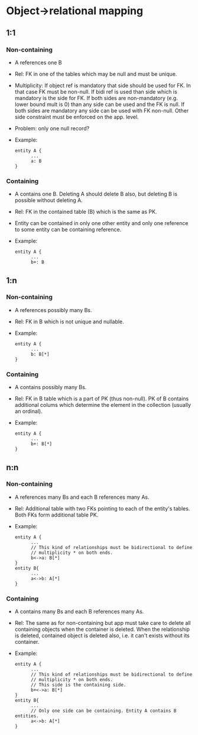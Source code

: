 * Object->relational mapping
** 1:1
*** Non-containing
- A references one B
- Rel: FK in one of the tables which may be null and must be unique.

- Multiplicity: If object ref is mandatory that side should be used for FK.
  In that case FK must be non-null. If bidi ref is used than side which is
  mandatory is the side for FK. If both sides are non-mandatory (e.g. lower
  bound mult is 0) than any side can be used and the FK is null. If both
  sides are mandatory any side can be used with FK non-null. Other side
  constraint must be enforced on the app. level.

- Problem: only one null record?
- Example:
      #+BEGIN_SRC
      entity A {
            ...
            a: B
      }
      #+END_SRC

*** Containing
- A contains one B. Deleting A should delete B also, but deleting B is
  possible without deleting A.
- Rel: FK in the contained table (B) which is the same as PK.
- Entity can be contained in only one other entity and only one reference to
  some entity can be containing reference.

- Example:
      #+BEGIN_SRC
      entity A {
            ...
            b+: B
      #+END_SRC

** 1:n
*** Non-containing
- A references possibly many Bs.
- Rel: FK in B which is not unique and nullable.

- Example:
      #+BEGIN_SRC
      entity A {
            ...
            b: B[*]
      }
      #+END_SRC

*** Containing
- A contains possibly many Bs.
- Rel: FK in B table which is a part of PK (thus non-null). PK of B contains
  additional colums which determine the element in the collection (usually an
  ordinal).

- Example:
      #+BEGIN_SRC
      entity A {
            ...
            b+: B[*]
      }
      #+END_SRC

** n:n
*** Non-containing
- A references many Bs and each B references many As.
- Rel: Additional table with two FKs pointing to each of the entity's tables.
  Both FKs form additional table PK.

- Example:
      #+BEGIN_SRC
      entity A {
            ...
            // This kind of relationships must be bidirectional to define
            // multiplicity * on both ends.
            b<->a: B[*]
      }
      entity B{
            ...
            a<->b: A[*]
      }
      #+END_SRC

*** Containing
- A contains many Bs and each B references many As.
- Rel: The same as for non-containing but app must take care to delete all
  containing objects when the container is deleted. When the relationship is
  deleted, contained object is deleted also, i.e. it can't exists without its
  container.

- Example:
      #+BEGIN_SRC
      entity A {
            ...
            // This kind of relationships must be bidirectional to define
            // multiplicity * on both ends.
            // This side is the containing side.
            b+<->a: B[*]
      }
      entity B{
            ...
            // Only one side can be containing. Entity A contains B entities.
            a<->b: A[*]
      }
      #+END_SRC

